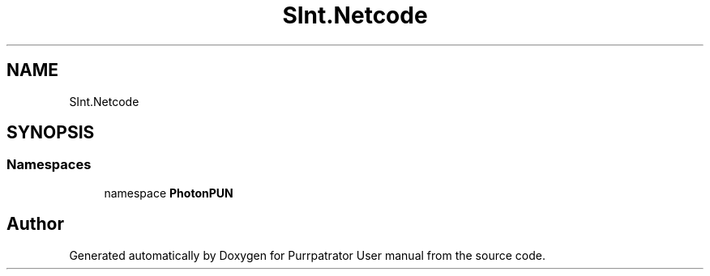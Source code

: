 .TH "SInt.Netcode" 3 "Mon Apr 18 2022" "Purrpatrator User manual" \" -*- nroff -*-
.ad l
.nh
.SH NAME
SInt.Netcode
.SH SYNOPSIS
.br
.PP
.SS "Namespaces"

.in +1c
.ti -1c
.RI "namespace \fBPhotonPUN\fP"
.br
.in -1c
.SH "Author"
.PP 
Generated automatically by Doxygen for Purrpatrator User manual from the source code\&.
